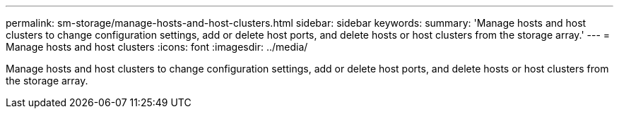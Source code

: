---
permalink: sm-storage/manage-hosts-and-host-clusters.html
sidebar: sidebar
keywords: 
summary: 'Manage hosts and host clusters to change configuration settings, add or delete host ports, and delete hosts or host clusters from the storage array.'
---
= Manage hosts and host clusters
:icons: font
:imagesdir: ../media/

[.lead]
Manage hosts and host clusters to change configuration settings, add or delete host ports, and delete hosts or host clusters from the storage array.
